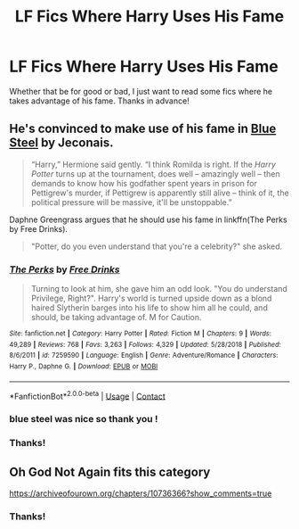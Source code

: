 #+TITLE: LF Fics Where Harry Uses His Fame

* LF Fics Where Harry Uses His Fame
:PROPERTIES:
:Author: Allybama
:Score: 6
:DateUnix: 1602126520.0
:DateShort: 2020-Oct-08
:FlairText: Request
:END:
Whether that be for good or bad, I just want to read some fics where he takes advantage of his fame. Thanks in advance!


** He's convinced to make use of his fame in [[https://jeconais.fanficauthors.net/Blue_Steel/index/][Blue Steel]] by Jeconais.

#+begin_quote
  “Harry,” Hermione said gently. “I think Romilda is right. If the /Harry Potter/ turns up at the tournament, does well -- amazingly well -- then demands to know how his godfather spent years in prison for Pettigrew's murder, if Pettigrew is apparently still alive -- think of it, the political pressure will be massive, it'll be unstoppable.”
#+end_quote

Daphne Greengrass argues that he should use his fame in linkffn(The Perks by Free Drinks).

#+begin_quote
  "Potter, do you even understand that you're a celebrity?" she asked.
#+end_quote
:PROPERTIES:
:Author: steve_wheeler
:Score: 3
:DateUnix: 1602221103.0
:DateShort: 2020-Oct-09
:END:

*** [[https://www.fanfiction.net/s/7259590/1/][*/The Perks/*]] by [[https://www.fanfiction.net/u/3130705/Free-Drinks][/Free Drinks/]]

#+begin_quote
  Turning to look at him, she gave him an odd look. "You do understand Privilege, Right?". Harry's world is turned upside down as a blond haired Slytherin barges into his life to show him all he could, and should, be taking advantage of. M for Caution.
#+end_quote

^{/Site/:} ^{fanfiction.net} ^{*|*} ^{/Category/:} ^{Harry} ^{Potter} ^{*|*} ^{/Rated/:} ^{Fiction} ^{M} ^{*|*} ^{/Chapters/:} ^{9} ^{*|*} ^{/Words/:} ^{49,289} ^{*|*} ^{/Reviews/:} ^{768} ^{*|*} ^{/Favs/:} ^{3,263} ^{*|*} ^{/Follows/:} ^{4,329} ^{*|*} ^{/Updated/:} ^{5/28/2018} ^{*|*} ^{/Published/:} ^{8/6/2011} ^{*|*} ^{/id/:} ^{7259590} ^{*|*} ^{/Language/:} ^{English} ^{*|*} ^{/Genre/:} ^{Adventure/Romance} ^{*|*} ^{/Characters/:} ^{Harry} ^{P.,} ^{Daphne} ^{G.} ^{*|*} ^{/Download/:} ^{[[http://www.ff2ebook.com/old/ffn-bot/index.php?id=7259590&source=ff&filetype=epub][EPUB]]} ^{or} ^{[[http://www.ff2ebook.com/old/ffn-bot/index.php?id=7259590&source=ff&filetype=mobi][MOBI]]}

--------------

*FanfictionBot*^{2.0.0-beta} | [[https://github.com/FanfictionBot/reddit-ffn-bot/wiki/Usage][Usage]] | [[https://www.reddit.com/message/compose?to=tusing][Contact]]
:PROPERTIES:
:Author: FanfictionBot
:Score: 1
:DateUnix: 1602221127.0
:DateShort: 2020-Oct-09
:END:


*** blue steel was nice so thank you !
:PROPERTIES:
:Author: diabolo99
:Score: 1
:DateUnix: 1602601788.0
:DateShort: 2020-Oct-13
:END:


*** Thanks!
:PROPERTIES:
:Author: Allybama
:Score: 1
:DateUnix: 1602625631.0
:DateShort: 2020-Oct-14
:END:


** Oh God Not Again fits this category

[[https://archiveofourown.org/chapters/10736366?show_comments=true]]
:PROPERTIES:
:Author: Welfycat
:Score: 2
:DateUnix: 1602184928.0
:DateShort: 2020-Oct-08
:END:

*** Thanks!
:PROPERTIES:
:Author: Allybama
:Score: 2
:DateUnix: 1602625657.0
:DateShort: 2020-Oct-14
:END:
